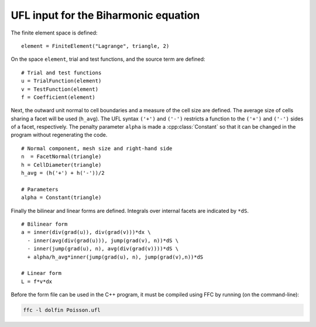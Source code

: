 UFL input for the Biharmonic equation
=====================================

The finite element space is defined::

   element = FiniteElement("Lagrange", triangle, 2)

On the space ``element``, trial and test functions, and the source
term are defined::

   # Trial and test functions
   u = TrialFunction(element)
   v = TestFunction(element)
   f = Coefficient(element)


Next, the outward unit normal to cell boundaries and a measure of the
cell size are defined. The average size of cells sharing a facet will
be used (``h_avg``).  The UFL syntax ``('+')`` and ``('-')`` restricts
a function to the ``('+')`` and ``('-')`` sides of a facet,
respectively.  The penalty parameter ``alpha`` is made a
:cpp:class:`Constant` so that it can be changed in the program without
regenerating the code. ::

   # Normal component, mesh size and right-hand side
   n  = FacetNormal(triangle)
   h = CellDiameter(triangle)
   h_avg = (h('+') + h('-'))/2

   # Parameters
   alpha = Constant(triangle)

Finally the bilinear and linear forms are defined. Integrals over
internal facets are indicated by ``*dS``. ::

   # Bilinear form
   a = inner(div(grad(u)), div(grad(v)))*dx \
     - inner(avg(div(grad(u))), jump(grad(v), n))*dS \
     - inner(jump(grad(u), n), avg(div(grad(v))))*dS \
     + alpha/h_avg*inner(jump(grad(u), n), jump(grad(v),n))*dS

   # Linear form
   L = f*v*dx

Before the form file can be used in the C++ program, it must be
compiled using FFC by running (on the command-line):

.. code-block:: sh

   ffc -l dolfin Poisson.ufl
